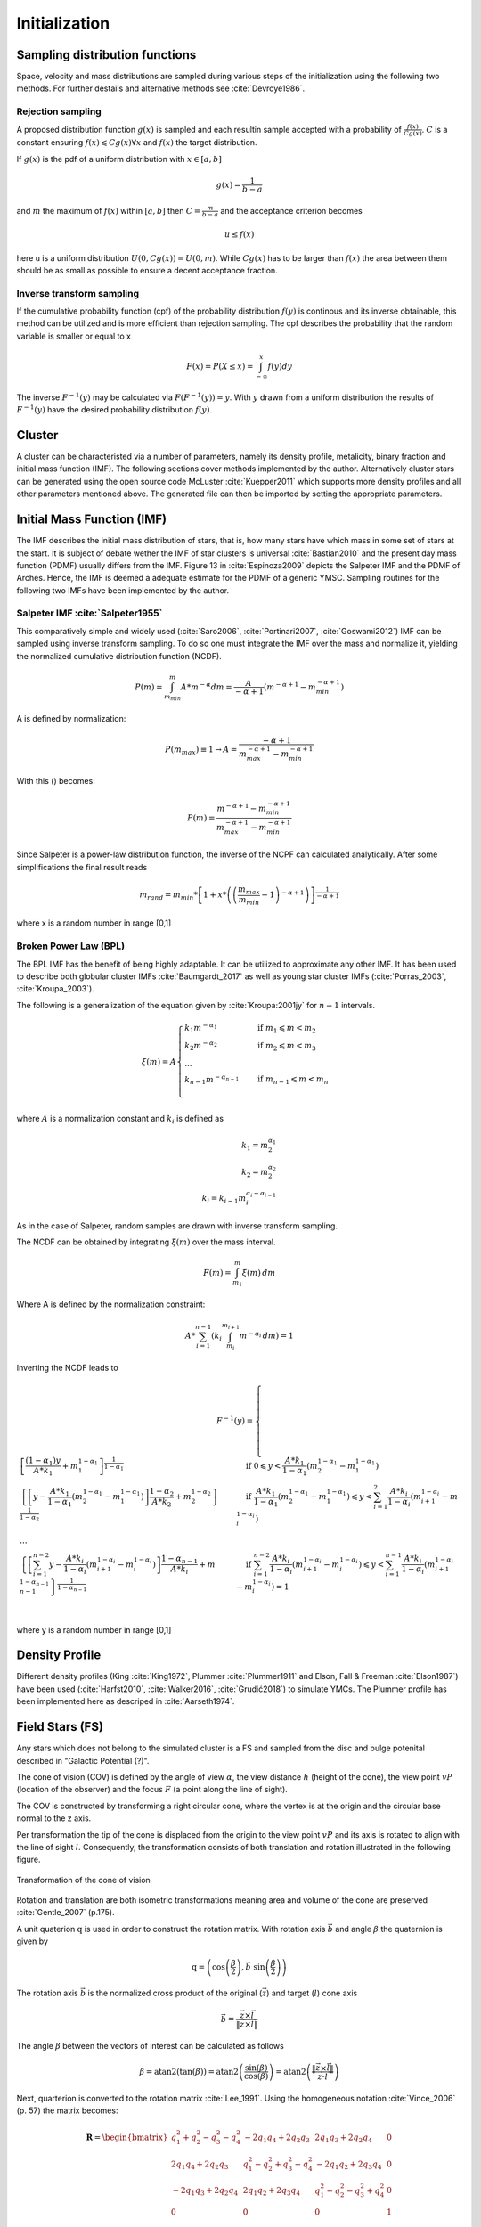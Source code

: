==============
Initialization
==============

Sampling distribution functions
-------------------------------

Space, velocity and mass distributions are sampled during various steps of the initialization using the following two methods.
For further destails and alternative methods see :cite:`Devroye1986`.

Rejection sampling
^^^^^^^^^^^^^^^^^^

A proposed distribution function :math:`g(x)` is sampled and each resultin sample accepted with a probability of :math:`\frac{f(x)}{Cg(x)}`.
:math:`C` is a constant ensuring :math:`f(x)\leqslant Cg(x) \forall x` and :math:`f(x)` the target distribution.

If :math:`g(x)` is the pdf of a uniform distribution with :math:`x \in \left [ a,b \right ]`

.. math::
    g(x)=\frac{1}{b-a}

and :math:`m` the maximum of :math:`f(x)` within :math:`\left [ a,b \right ]` then :math:`C=\frac{m}{b-a}` and the acceptance criterion becomes

.. math::
    u \leq f(x)

here u is a uniform distribution :math:`U(0,Cg(x)) = U(0,m)`. While :math:`Cg(x)` has to be larger than :math:`f(x)` the area between them should be as small as possible to ensure a decent acceptance fraction.


Inverse transform sampling 
^^^^^^^^^^^^^^^^^^^^^^^^^^

If the cumulative probability function (cpf) of the probability distribution :math:`f(y)` is continous and its inverse obtainable, this method can be utilized and is more efficient than rejection sampling.
The cpf describes the probability that the random variable is smaller or equal to x

.. math::
    F(x)=P(X \leq x) = \int_{-\infty }^{x}f(y) dy

The inverse :math:`F^{-1}(y)` may be calculated via :math:`F(F^{-1}(y)) = y`. With :math:`y` drawn from a uniform distribution the results of :math:`F^{-1}(y)` have the desired probability distribution :math:`f(y)`.

Cluster
-------

A cluster can be characteristed via a number of parameters, namely its density profile, metalicity, binary fraction and initial mass function (IMF).
The following sections cover methods implemented by the author. Alternatively cluster stars can be generated using the open source code McLuster :cite:`Kuepper2011` which supports more density profiles and all other parameters mentioned above. 
The generated file can then be imported by setting the appropriate parameters.

Initial Mass Function (IMF)
---------------------------

The IMF describes the initial mass distribution of stars, that is, how many stars have which mass in some set of stars at the start. 
It is subject of debate wether the IMF of star clusters is universal :cite:`Bastian2010` and the present day mass function (PDMF) usually differs from the IMF.
Figure 13 in :cite:`Espinoza2009` depicts the Salpeter IMF and the PDMF of Arches. Hence, the IMF is deemed a adequate estimate for the PDMF of a generic YMSC.
Sampling routines for the following two IMFs have been implemented by the author.
 
Salpeter IMF :cite:`Salpeter1955`
^^^^^^^^^^^^^^^^^^^^^^^^^^^^^^^^^

.. math::
    p(m)=\frac{dN}{dm}=A*m^{-\alpha }
    :label: salpeter

This comparatively simple and widely used (:cite:`Saro2006`, :cite:`Portinari2007`, :cite:`Goswami2012`) IMF can be sampled using inverse transform sampling.
To do so one must integrate the IMF over the mass and normalize it, yielding the normalized cumulative distribution function (NCDF).

.. math::
    P(m)=\int_{m_{min}}^{m}A*m^{-\alpha } dm = \frac{A}{-\alpha +1}\left ( m^{-\alpha +1} -m_{min}^{-\alpha +1}\right )

A is defined by normalization:

.. math::
    P({m_{max}})\equiv 1\rightarrow A=\frac{-\alpha +1}{m_{max}^{-\alpha +1} -m_{min}^{-\alpha +1} }

With this () becomes:

.. math::
    P(m)=\frac{m^{-\alpha +1} -m_{min}^{-\alpha +1}}{m_{max}^{-\alpha +1} -m_{min}^{-\alpha +1}}

Since Salpeter is a power-law distribution function, the inverse of the NCPF can calculated analytically. After some simplifications the final result reads

.. math::
    m_{rand} = m_{min}*\left [ 1+x*\left ( \left ( \frac{m_{max}}{m_{min}} -1\right )^{-\alpha +1} \right ) \right ]^{\frac{1}{-\alpha +1}}

where x is a random number in range [0,1]

.. plot:: pyplots/initialConditionsMassSalpeter.py


Broken Power Law (BPL)
^^^^^^^^^^^^^^^^^^^^^^

The BPL IMF has the benefit of being highly adaptable. It can be utilized to approximate any other IMF.
It has been used to describe both globular cluster IMFs :cite:`Baumgardt_2017` as well as young star cluster IMFs (:cite:`Porras_2003`, :cite:`Kroupa_2003`).

The following is a generalization of the equation given by :cite:`Kroupa:2001jy` for :math:`n-1` intervals.

.. math::
    \xi(m)=A
    \begin{cases}
        \ k_{1}m^{-\alpha_{1}} &\quad\text{if }m_{1}\leqslant m< m_{2}\\
        \ k_{2}m^{-\alpha_{2}} &\quad\text{if }m_{2}\leqslant m< m_{3}\\
        \ ...  \\
        \ k_{n-1}m^{-\alpha_{n-1}} &\quad\text{if }m_{n-1}\leqslant m< m_{n}\\
    \end{cases}

where :math:`A` is a normalization constant and :math:`k_{i}` is defined as

.. math::
    k_{1} = m_{2}^{\alpha_{1}} \\
    k_{2} = m_{2}^{\alpha_{2}} \\
    k_{i} = k_{i-1}m_{i}^{\alpha_{i}-\alpha_{i-1}}

As in the case of Salpeter, random samples are drawn with inverse transform sampling.

The NCDF can be obtained by integrating :math:`\xi(m)` over the mass interval.

.. math::
    F(m)=\int_{m_{1}}^{m}\xi(m)\,dm

Where A is defined by the normalization constraint:

.. math::
    A * \sum_{i=1}^{n-1} \left ( k_{i}\int_{m_{i}}^{m_{i+1}}m^{-\alpha_{i}}\,dm \right ) = 1

Inverting the NCDF leads to

.. math::
    F^{-1}(y)=
     \begin{cases}
       \ \left [ \frac{(1-\alpha_{1})y}{A*k_{1}} +m_{1}^{1-\alpha_{1}}\right ]^{\frac{1}{1-\alpha_{1}}} &\quad\text{if }0\leqslant y< \frac{A*k_{1}}{1-\alpha_{1}}\left ( m_{2}^{1-\alpha_{1}}-m_{1}^{1-\alpha_{1}} \right )\\
       \ \left \{ \left [y-\frac{A*k_{1}}{1-\alpha_{1}}\left ( m_{2}^{1-\alpha_{1}}-m_{1}^{1-\alpha_{1}} \right )\right ]  \frac{1-\alpha_{2}}{A*k_{2}} + m_{2}^{1-\alpha_{2}} \right \}^{\frac{1}{1-\alpha_{2}}} &\quad\text{if }\frac{A*k_{1}}{1-\alpha_{1}}\left ( m_{2}^{1-\alpha_{1}}-m_{1}^{1-\alpha_{1}} \right )\leqslant y< \sum_{i=1}^{2}\frac{A*k_{i}}{1-\alpha_{i}}\left ( m_{i+1}^{1-\alpha_{i}}-m_{i}^{1-\alpha_{i}} \right )\\
       \ ...  \\
       \ \left \{ \left [ \sum_{i=1}^{n-2} y- \frac{A*k_{i}}{1- \alpha_{i}}\left ( m_{i+1}^{1-\alpha_{i}}-m_{i}^{1-\alpha_{i}} \right )\right ]  \frac{1-\alpha_{n-1}}{A*k_{i}} + m_{n-1}^{1-\alpha_{n-1}} \right \}^{\frac{1}{1-\alpha_{n-1}}} &\quad\text{if }\sum_{i=1}^{n-2}\frac{A*k_{i}}{1-\alpha_{i}}\left ( m_{i+1}^{1-\alpha_{i}}-m_{i}^{1-\alpha_{i}} \right )\leqslant y< \sum_{i=1}^{n-1}\frac{A*k_{i}}{1-\alpha_{i}}\left ( m_{i+1}^{1-\alpha_{i}}-m_{i}^{1-\alpha_{i}} \right )=1\\
     \end{cases}

where y is a random number in range [0,1]


Density Profile
---------------

Different density profiles (King :cite:`King1972`, Plummer :cite:`Plummer1911` and Elson, Fall & Freeman :cite:`Elson1987`) have been used (:cite:`Harfst2010`, :cite:`Walker2016`, :cite:`Grudić2018`) to simulate YMCs.
The Plummer profile has been implemented here as descriped in :cite:`Aarseth1974`.


Field Stars (FS)
----------------

Any stars which does not belong to the simulated cluster is a FS and sampled from the disc and bulge potenital described in "Galactic Potential (?)".

The cone of vision (COV) is defined by the angle of view :math:`\alpha`, the view distance :math:`h` (height of the cone), the view point :math:`vP` (location of the observer) and the focus :math:`F` (a point along the line of sight).

The COV is constructed by transforming a right circular cone, where the vertex is at the origin and the circular base normal to the z axis.

Per transformation the tip of the cone is displaced from the origin to the view point :math:`vP` and its axis is rotated to align with the line of sight :math:`l`.
Consequently, the transformation consists of both translation and rotation illustrated in the following figure.

.. figure:: Images/cone/cone.svg
    :align: center

    Transformation of the cone of vision

Rotation and translation are both isometric transformations meaning area and volume of the cone are preserved :cite:`Gentle_2007` (p.175).

A unit quaterion :math:`\textbf{q}` is used in order to construct the rotation matrix. With rotation axis :math:`\vec{b}` and angle :math:`\beta` the quaternion is given by

.. math::
    \textbf{q} = \left ( \textup{cos}\left (\frac{\beta}{2}\right ), \vec{b}\textup{ sin}\left ( \frac{\beta}{2} \right )\right )

The rotation axis :math:`\vec{b}` is the normalized cross product of the original (:math:`\vec{z}`) and target (:math:`l`) cone axis

.. math::
    \vec{b}=\frac{\vec{z}\times\vec{l}}{\left \| \vec{z}\times\vec{l} \right \|}

The angle :math:`\beta` between the vectors of interest can be calculated as follows

.. math::
    \beta
    =\textup{atan2}\left ( \textup{tan}\left ( \beta \right ) \right )
    =\textup{atan2}\left ( \frac{\textup{sin}\left ( \beta \right )}{\textup{cos}\left ( \beta \right )} \right )
    =\textup{atan2}\left ( \frac{\left \| \vec{z}\times\vec{l} \right \|}{\vec{z}\cdot \vec{l}} \right )

Next, quarterion is converted to the rotation matrix :cite:`Lee_1991`. Using the homogeneous notation :cite:`Vince_2006` (p. 57) the matrix becomes:

.. math::
    \mathbf{R}=\begin{bmatrix}
    q_{1}^{2}+q_{2}^{2}-q_{3}^{2}-q_{4}^{2} & -2q_{1}q_{4}+2q_{2}q_{3} & 2q_{1}q_{3}+2q_{2}q_{4} & 0\\
    2q_{1}q_{4}+2q_{2}q_{3} & q_{1}^{2}-q_{2}^{2}+q_{3}^{2}-q_{4}^{2} & -2q_{1}q_{2}+2q_{3}q_{4} & 0\\
    -2q_{1}q_{3}+2q_{2}q_{4} & 2q_{1}q_{2}+2q_{3}q_{4} & q_{1}^{2}-q_{2}^{2}-q_{3}^{2}+q_{4}^{2} & 0\\
    0  & 0 & 0 & 1
    \end{bmatrix}

The translation matrix for the translation vector :math:`\vec{t}` reads :cite:`Vince_2006` (p. 66):

.. math::
    \mathbf{T_{translation}}=\begin{bmatrix}
    1 & 0 & 0 & t_{x}\\
    0 & 1 & 0 & t_{y}\\
    0 & 0 & 1 & t_{z}\\
    0  & 0 & 0 & 1
    \end{bmatrix}

The transformation matrix :math:`\mathbf{T}` is the product of :math:`\mathbf{R}` and :math:`\mathbf{T_{translation}}`

.. math::
    \mathbf{T}=\begin{bmatrix}
    q_{1}^{2}+q_{2}^{2}-q_{3}^{2}-q_{4}^{2} & -2q_{1}q_{4}+2q_{2}q_{3} & 2q_{1}q_{3}+2q_{2}q_{4} & t_{x}\\
    2q_{1}q_{4}+2q_{2}q_{3} & q_{1}^{2}-q_{2}^{2}+q_{3}^{2}-q_{4}^{2} & -2q_{1}q_{2}+2q_{3}q_{4} & t_{y}\\
    -2q_{1}q_{3}+2q_{2}q_{4} & 2q_{1}q_{2}+2q_{3}q_{4} & q_{1}^{2}-q_{2}^{2}-q_{3}^{2}+q_{4}^{2} & t_{z}\\
    0  & 0 & 0 & 1
    \end{bmatrix}

The total mass :math:`M` of disc and bulge stars is obtained by integrating the respective density over the COV. 

For a right circular cone 

.. math::
    \tan\left (\frac{\alpha }{2}  \right ) = \frac{R}{h}

and on its surface

.. math::
    \tan\left (\frac{\alpha }{2}  \right ) = \frac{r}{z} \\
    z = \frac{h}{R}r

where :math:`R` is the base radius of the cone and :math:`r = \sqrt{x^2+y^2}`. Hence :math:`\frac{h}{R}r\leq z\leq h`. Both :math:`x` and :math:`y` are bound by the base radius. 
Choosing :math:`\left | x \right | \leq R` implies :math:`\left | y \right | \leq \sqrt{R^2-x^2}`.

.. math::
    M = \int_{-R}^{R}\int_{-\sqrt{R^2-x^2}}^{\sqrt{R^2-x^2}}\int_{\frac{h}{R}r}^{h} \rho \left ( \mathbf{T}*\begin{pmatrix}x\\ y\\ z\end{pmatrix} \right ) dzdydx



Bulge Stellar Mass Function
^^^^^^^^^^^^^^^^^^^^^^^^^^^

By rejection sampling the following function, given by :cite:`2003PASP..115..763C`, the mass of bulge stars is determined.

For :math:`m<0.7` the log-normal distribution equation :eq:`lognormal` is used. Parameters are :math:`A=3.6*10^{-4}`, :math:`m_{c}=0.22` and :math:`\sigma=0.33`.
For :math:`m>0.7` a Salpeter slope :eq:`salpeter` with parameters :math:`A=7.1*10^{-5}` and :math:`x=1.3` is chosen.

Samples are drawn until the sum of all samples :math:`M_s = \sum_{i=1}^n m_i` is larger than the total mass :math:`M`. 
If :math:`\sum_{i=1}^{n-1} m_i +\frac{m_n}{2} > M` the last sample is removed.

.. plot:: pyplots/initialConditionsMassBulge.py

Disk Stellar Mass Function
^^^^^^^^^^^^^^^^^^^^^^^^^^

Stars belonging to the disk are given a mass by rejection sampling the PDMF as given by :cite:`2003PASP..115..763C`.

For :math:`m<1` the PDMF reads

.. math::
    \xi\left(\mathrm{log}(m)\right) = \frac{\mathrm{dN}}{\mathrm{dlog}(m))} = A*\mathrm{exp}[ \frac{-( \mathrm{log}(m) -\mathrm{log}( m_{c} ))^{2} }{2 \sigma^{2}}]
    :label: lognormal

or equivalently (this version is sampled)

.. math::
    \xi\left(m\right) = \frac{\mathrm{dN}}{\mathrm{dm}} = \frac{A}{m\mathrm{ln}(10)}*\mathrm{exp}[ \frac{-( \mathrm{log}(m) -\mathrm{log}( m_{c} ))^{2} }{2 \sigma^{2}}]

For :math:`m>1` the PDMF has the form

.. math::
    \xi\left(\mathrm{log}(m)\right) = \frac{\mathrm{dN}}{\mathrm{dlog}(m))} = A m^{-x}

or depending on :math:`m` rather than :math:`\mathrm{log}(m)`

.. math::
    \xi\left(m\right) = \frac{\mathrm{dN}}{\mathrm{dm}} = \frac{A}{m\mathrm{ln}(10)} m^{-x}

.. plot:: pyplots/initialConditionsMassDisk.py

Positions
---------

The positions of the field stars within the cone of vision are generated in two steps of rejection sampling followed by the transformation (?).

In the first step trial positions are drawn from a uniform distribution within a cuboid containing the cone.
The boundaries of the cuboid are given by

.. math::
    |x|\leq R \\
    |y|\leq R \\
    0\leq z\leq h

where :math:`R=h*\textup{tan}\left ( \frac{\alpha}{2} \right )` is the base radius of the cone.

These trial positions are rejected in case they lie outside the boundaries of the cone.
The conditions for acceptance are:

.. math::
    \sqrt{x^{2}+y^{2}}\leq R \\
    z\geq h*\frac{\sqrt{x^{2}+y^{2}}}{R} \\

This method ensures that the positions are indeed homogeneously distributed which is essential for the second step.

The second step consists of rejection sampling the density distribution.
The test variable is drawn from a uniform distribution ranging from the smallest to the largest possible density within the cone volume.
If this test variable is smaller than the density at the trial position generated in step two, the trial position is accepted and rejected otherwise.

Finally the accepted position is transformed via the transformation matrix (?).


.. doxygenfunction:: InitialConditions::sampleDiskPositions(std::vector<Star*> stars, Vec3D coneBoundaryMin, Vec3D coneBoundaryMax, double coneR, double distance, Matrix *transformationMatrix)

.. doxygenfunction:: InitialConditions::sampleBulgePositions(std::vector<Star*> stars, Vec3D coneBoundaryMin, Vec3D coneBoundaryMax, double coneR, double distance, Matrix *transformationMatrix)

.. plot:: pyplots/potentialPositions.py

Velocities
----------

Particle Kinematics in Cylindrical Coordinates
^^^^^^^^^^^^^^^^^^^^^^^^^^^^^^^^^^^^^^^^^^^^^^

In terms of cartesian unit vectors, cylindrical unit vectors are given by

.. math::
    \hat{e}_R = \hat{e}_x\cos(\phi) + \hat{e}_y\sin(\phi) \\
    \hat{e}_\phi = -\hat{e}_x\sin(\phi) + \hat{e}_y\cos(\phi)\\
    \hat{e}_z = \hat{e}_z

Since :math:`\hat{e}_R` depends on :math:`\phi`, position vectors have the form

.. math::
    \vec{q} = R\hat{e}_R+z\hat{e}_z

derivation by time gives the velocity

.. math::
    \vec{v} = \dot{R}\hat{e}_R+R\dot{\phi}\hat{e}_\phi+\dot{z}\hat{e}_z

Lagrangian with axisymmetric potential
**************************************

Using (?) the Lagrangian reads

.. math::
    L =\frac{m}{2}\left( \dot{R}^2+R^2\dot{\phi}^2+\dot{z}^2 \right)+\Phi\left(R,z\right)

and using the Euler–Lagrange equation gives the conjugate momenta

.. math::
    p_{R} = \frac{\partial L}{\partial \dot{R}} = m\dot{R} = mv_R\\
    p_{\phi} = \frac{\partial L}{\partial \dot{\phi}} = mR^2\dot{\phi} =mRv_\phi\\
    p_{z} = \frac{\partial L}{\partial \dot{z}} = m\dot{z} =mv_z\\

Hamiltonian with axisymmetric potential
***************************************

Using the momenta in cylindrical coordinates (?) the Hamiltonian with an axisymmetric potential reads (:cite:`Binney_2011` p. 278)

.. math::
    H = \frac{1}{2m}\left( p_{R}^2+\frac{p_\phi^2}{R^2}+p_z^2 \right)+\Phi\left(R,z\right)

using Hamilton's equations gives

.. math::
    \dot{p}_{R} = -\frac{\partial H}{\partial R} = \frac{p_\phi^2}{R^3}-\frac{\partial \Phi }{\partial R} \\
    \dot{p}_{\phi} = -\frac{\partial H}{\partial \phi} = -\frac{\partial \Phi }{\partial \phi} = 0 \\
    \dot{p}_{z} = -\frac{\partial H}{\partial z} = -\frac{\partial \Phi }{\partial z}

Since :math:`\vec{L} = \vec{p} \times \vec{\dot{p}}` and thus :math:`L_z = R^2\dot{\phi}`, the second equation above signifies that, in the case of an axisymmetric potential,
the z component of the angular momentum is conserved.

The phase space distribution function (DF)
^^^^^^^^^^^^^^^^^^^^^^^^^^^^^^^^^^^^^^^^^^

A galaxy can be viewed as a number of stars in phase space.
The phase space is a six dimensional space spanned by position :math:`\vec{q}` and momentum :math:`\vec{p}`.
One point in phase space can therefor be described by a six dimensional vector :math:`\vec{w}=(\vec{q},\vec{p})`,
the state of a whole galaxy as a DF :math:`f(\vec{q},\vec{p},t)`.
:math:`f(\vec{q},\vec{p},t)d^3\vec{q}d^3\vec{p}` is the probability that some specific star is inside the 6D cuboid defined by :math:`d^3\vec{q}d^3\vec{p}` at time :math:`t`.

The conservation of probability in phase space is, similarly to the continuity equation in fluid dynamics, given by

.. math::
    \frac{\partial f }{\partial t} + \sum_{i=1}^{6} \frac{\partial}{\partial w_i}(f\dot{w}_i) = 0

with :math:`\dot{\vec{w}} = (\dot{\vec{q}},\dot{\vec{p}})`.

The right summand can be changed as follows, using Hamilton equations (?)

.. math::
    \sum_{i=1}^{6} \frac{\partial}{\partial w_i}(f\dot{w}_i)
    = \sum_{i=1}^{3} \left ( \frac{\partial}{\partial q_i}\left(f \dot{q}_i\right) + \frac{\partial}{\partial p_i}\left(f\dot{p}_i\right) \right ) \\
    = \sum_{i=1}^{3} \left ( \frac{\partial}{\partial q_i}\left(f \frac{\partial H}{\partial p_i}\right) - \frac{\partial}{\partial p_i}\left(f \frac{\partial H}{\partial q_i} \right) \right) \\
    = \sum_{i=1}^{3} \left (
    \frac{\partial f}{\partial q_i} \frac{\partial H}{\partial p_i}
    + f  \frac{\partial^2 H}{\partial q_i \partial p_i}
    - \frac{\partial f}{\partial p_i}  \frac{\partial H}{\partial q_i}
    - f \frac{\partial ^2 H}{\partial p_i \partial q_i} \right)  \\
    = \sum_{i=1}^{3} \left (
    \frac{\partial f}{\partial q_i} \frac{\partial H}{\partial p_i}
    - \frac{\partial f}{\partial p_i}  \frac{\partial H}{\partial q_i} \right)

And therefor

.. math::
    \frac{\partial f }{\partial t} + \sum_{i=1}^{3} \left (
    \frac{\partial f}{\partial q_i} \frac{\partial H}{\partial p_i}
    - \frac{\partial f}{\partial p_i}  \frac{\partial H}{\partial q_i} \right) = 0

which is the collisionless Boltzmann Equation (CBE).

The zeroth moment of the DF is the number density:

.. math::
    \nu(\vec{x}) \equiv \int f(\vec{x},\vec{v})d^3\vec{v}

Mean velocities are given by the first moment:

.. math::
    \overline{v_i}(\vec{x}) \equiv \frac{1}{\nu(\vec{x})}\int v_i f(\vec{x},\vec{v})d^3\vec{v}

Todo: Continue here (showing = 0 for 2/3 directions)

Jeans equations
^^^^^^^^^^^^^^^

Using Einstein notation for :math:`i=1,2,3` the collisionless Boltzmann Equation (?) is given by (:cite:`Binney_2011` p. 277):

.. math::
    \frac{\partial f}{\partial t} + \frac{\partial f}{\partial q_i}\frac{\partial H}{\partial p_i} - \frac{\partial f}{\partial p_i}\frac{\partial H}{\partial q_i} = 0

Since the galactic potential (?) is axisymmetric, it is convenient to express this equation in cylindrical coordinates.

.. math::
    \frac{\partial f}{\partial t}
    + p_R\frac{\partial f}{\partial R}
    + \frac{p_\phi}{R^2}\frac{\partial f}{\partial \phi}
    + p_z\frac{\partial f}{\partial z}
    - \left(\frac{\partial \Phi}{\partial R}-\frac{p_\phi^2}{R^3}\right)\frac{\partial f}{\partial p_R}
    - \frac{\partial \Phi}{\partial \phi}\frac{\partial f}{\partial p_\phi}
    - \frac{\partial \Phi}{\partial z}\frac{\partial f}{\partial p_z} = 0

It is assumed that the galaxy is statistically in a steady state (:cite:`Binney_2013`) ie :math:`\frac{\partial f}{\partial t}=0`.
Due to this assumption and taking (?) into account (?) simplifies to

.. math::
    p_R\frac{\partial f}{\partial R}
    + \frac{p_\phi}{R^2}\frac{\partial f}{\partial \phi}
    + p_z\frac{\partial f}{\partial z}
    - \left(\frac{\partial \Phi}{\partial R}-\frac{p_\phi^2}{R^3}\right)\frac{\partial f}{\partial p_R}
    - \frac{\partial \Phi}{\partial z}\frac{\partial f}{\partial p_z} = 0

Multiplying equation (?) by :math:`p_R` and integrating over all momenta leads to (todo: derive?)

.. math::
    \frac{\partial \nu \overline{v_R^2}}{\partial R}+\frac{\partial \nu \overline{v_Rv_z}}{\partial z} +
    \nu \left ( \frac{\overline{v_R^2}-\overline{v_\phi^2}}{R} + \frac{\partial\Phi}{\partial R}\right ) = 0


The Epicyclic Approximation
^^^^^^^^^^^^^^^^^^^^^^^^^^^

Individual stars in the disk are on nearly circular orbits.
Such orbits can be approximated by circular orbits with additional retrograde elliptical orbits around the guiding center.

The derivation of this approximation starts with Hamilton's equations for an axisymmetric potential.

Rearranging equation (?) and using the constant :math:`L_z` gives

.. math::
    H = \frac{1}{2m}\left( p_{R}^2+p_z^2 \right)+\frac{mL_z^2}{2R^2}+\Phi\left(R,z\right)

With the effective potential given by

.. math::
    \Phi_{\textup{eff}}\left(R,z\right) = \frac{mL_z^2}{2R^2}+\Phi\left(R,z\right)

leads to

.. math::
    H_{\textup{eff}} = \frac{1}{2m}\left( p_{R}^2+p_z^2 \right)+\Phi_{\textup{eff}}\left(R,z\right)

Here :math:`\frac{1}{2m}\left( p_{R}^2+p_z^2 \right)` is the kinetic energy in the :math:`\left( R,z \right)` plane or meridional plane.
The angular momentum term in the effective potential is not a real potential energy even though sometimes called centrifugal potential.
It really is the angular kinetic energy. The given definition of :math:`\Phi_{\textup{eff}}` is only valid because :math:`L_z` is conserved.

with this (?) and (?) can be written as

.. math::
    \dot{p}_{R} = -\frac{\partial \Phi_{\textup{eff}} }{\partial R} \\
    \dot{p}_{z} = -\frac{\partial \Phi_{\textup{eff}} }{\partial z}

These equations describe harmonic oscillations in the effective potential.
The minimum of effective potential is the minimum of the real potential energy, together with a contribution from the angular kinetic energy.

.. math::
    \frac{\partial \Phi_{\textup{eff}} }{\partial R} = \frac{\partial \Phi }{\partial R} - \frac{mL_z^2}{2R^3} =0 \\
    \frac{\partial \Phi_{\textup{eff}} }{\partial z} = 0

The first condition states that the attractive force (:math:`-\frac{\partial \Phi_{\textup{eff}} }{\partial R}`) has to balance the “centrifugal force”.
This is the condition for circular orbits with angular momentum :math:`L_z`.
The second condition is clearly satisfied in the equatorial plane (:math:`z=0`).
The coordinates of this guiding center are defined as :math:`(R_g,\phi_g,z_g)`.

In preparation for a Taylor series expansion about the guiding center :math:`x` is defined as

.. math::
    x \equiv R - R_g

If :math:`R = R_g` then :math:`x=0` and therefor the guiding center is at :math:`(x,z) = (0,0)`.

.. math::
    \Phi_{\textup{eff}} = \Phi_{\textup{eff}}(R_g,0) +
    \frac{\partial \Phi_{\textup{eff}} }{\partial R}\bigg|_{(R_g,0)}x +
    \frac{\partial \Phi_{\textup{eff}} }{\partial z}\bigg|_{(R_g,0)}z +
    \frac{1}{2}\frac{\partial^2 \Phi_{\textup{eff}} }{\partial R^2}\bigg|_{(R_g,0)}x^2 +
    \frac{1}{2}\frac{\partial^2 \Phi_{\textup{eff}} }{\partial z^2}\bigg|_{(R_g,0)}z^2 +
    \frac{1}{2}\frac{\partial^2 \Phi_{\textup{eff}} }{\partial x\partial z}\bigg|_{(R_g,0)}xz +
    \mathcal{O}(xz^2)

The first order terms are zero (since :math:`\Phi_{\textup{eff}}` is minimized at the guiding center) and so is the :math:`xz`, the later due to symmetric about :math:`z=0`.

In the epicyclic approximation :math:`\mathcal{O}(xz^2)` and higher order terms are neglected.

With this approximation (?) and (?) become

.. math::
    \dot{p}_{x} = -\frac{\partial \Phi_{\textup{eff}} }{\partial x} \approx
    -\frac{\partial^2 \Phi_{\textup{eff}} }{\partial R^2}\bigg|_{(R_g,0)}x \equiv
    -\kappa^2x   \\
    \dot{p}_{z} = -\frac{\partial \Phi_{\textup{eff}} }{\partial z} \approx
    -\frac{\partial^2 \Phi_{\textup{eff}} }{\partial z^2}\bigg|_{(R_g,0)}z \equiv
    -\nu^2z   \\

where the epicyclic frequency :math:`\kappa` is the frequency of small radial and the vertical frequency :math:`\nu` the frequency of small vertical oscillations.

with potential :math:`\Phi\left(R,z\right)` (?) can be written as

.. math::
    \kappa^2 = \frac{\partial^2\Phi}{\partial R^2}\bigg|_{(R_g,0)} + \frac{3L_z}{R_g^4}

The circular angular frequency (see eq. (?) with :math:`\Omega = \dot{\phi}`) is given by

.. math::
    \Omega^2 = \frac{1}{R} \frac{\partial \Phi }{\partial R}\bigg|_{(R_g,0)} = \frac{L_z^2}{R^4}

The derivative of (?) leads to

.. math::
    \frac{\partial^2\Phi}{\partial R^2} = \Omega^2 + R \frac{d\Omega^2}{dR}

Inserting equation (?) and (?) into (?) yields

.. math::
    \kappa^2(R_g) = \left ( R\frac{d\Omega^2}{dR} + 4\Omega^2 \right )\bigg|_{R=R_g}

The variance is generally given as the mean of squares minus the square of means.
In the epicyclic approximation the mean velocity in :math:`R` and :math:`z` is zero and therefor

.. math::
    \sigma_{v_{\phi}}^2 = \overline{v_\phi^2} - \overline{v_\phi}^2 \\
    \sigma_{v_{R}}^2 = \overline{v_R^2} \\
    \sigma_{v_{z}}^2 = \overline{v_z^2}

Disk
^^^^

The velocity distribution of stars in the milky way disk is approximated with the help of Jeans equations as well as relations and constraints based on observations.

For a flat rotation curve the radial velocity dispersion exponentially decreases with increasing radius :cite:`Kruit_1981` (p. 114)

.. math::
    \sigma_{v_{R}} \propto e^{-\frac{R}{h}}

where :math:`h` in the case of the Miyamoto Nagai potential is the radial scale length :math:`a`.

Relation (...) still requires a constant factor :math:`k`, which can be determined by means of the Toomre parameter :math:`Q` at some distance :math:`R_{ref}`

:math:`Q` is the ratio between the actual and minimum velocity dispersion :math:`\sigma_{v_{R,min}}` :cite:`Toomre_1964` (p. 1234)

.. math::
    \sigma_{v_{R,min}} = \frac{3.36G\Sigma}{\kappa} \\
    Q \equiv \frac{\sigma_{v_{R}}}{\sigma_{v_{R,min}}} = \frac{\kappa \sigma_{v_{R}}}{3.36G\Sigma }

where :math:`\kappa` denotes the epicyclic frequency (eq. (?)).

In the solar neighborhood :math:`Q_{\ast} = 2.7 \pm 0.4` and :math:`\sigma_{v_{R}} = (38 \pm 2) \left [ \frac{km}{s} \right ]` :cite:`Binney_2011` (p. 497)

The constant :math:`k` can therefor be approximated via

.. math::
    k \cong Q \sigma_{v_{R,min}}e^{\frac{R}{h}}

Under the approximation of isothermal sheets (introduced in :cite:`Kruit_1981`), the vertical velocity dispersion only depends on the surface density :cite:`Kruit_1988`

.. math::
    \sigma_{v_{z}} = \pi G \Sigma \left ( R \right )z_{0}

with :math:`z_{0}` being the vertical scale length :math:`b` when using the Miyamoto Nagai potential.

The first moments of the collisionless Boltzmann equation (CBE) for cylindrically symmetric systems are given by

Combining the equation for the circular velocity (?) and the first moment equation of the CBE for :math:`v_R` and multiplication by :math:`\frac{R}{\nu}` results in

.. math::
    \frac{R}{\nu} \frac{\partial \nu \overline{v_R^2}}{\partial R}
    + \frac{R}{\nu} \frac{\partial \nu \overline{v_Rv_z}}{\partial z}
    + \overline{v_R^2}-\overline{v_\phi^2} + v_c^2 = 0

For a razor thin disc the spatial density :math:`\nu` can be replaced with the surface density :math:`\Sigma` (:cite:`Hernquist_1993`),
which does not depend on :math:`z`. With this and by using relations (?), (?) simplifies to

.. math::
    \frac{R}{\Sigma} \frac{\partial \nu \sigma_{v_{R}}^2}{\partial R}
    + R \frac{\partial \overline{v_Rv_z}}{\partial z}
    + \sigma_{v_{R}}^2 -\sigma_{v_{\phi}}^2  - \overline{v_\phi}^2 + v_c^2 = 0

In the epicyclic approximation, azimuthal and radial dispersion have the following relation (:cite:`Binney_2011` p. 170)

.. math::
    \frac{\sigma_{v_{\phi}}^2}{\sigma_{v_{R}}^2} = \frac{\kappa^2}{4\Omega^2}

With this relation (?) can be written as

.. math::
    \frac{R}{\Sigma} \frac{\partial  \left ( \Sigma \sigma_{v_{R}}^2 \right ) }{\partial R}
    + R \frac{\partial \overline{v_Rv_z}}{\partial z}
    + \sigma_{v_{R}}^2
    - \sigma_{v_{R}}^2 \frac{\kappa^2}{4\Omega^2}
    - \overline{v_\phi}^2 + v_c^2 = 0

rearrangements lead to

.. math::
    \overline{v_\phi}^2 - v_c^2 = \sigma_{v_{R}}^2
    \left (
    1 - \frac{\kappa^2}{4\Omega^2} +
    \frac{R}{\Sigma \sigma_{v_{R}}^2 } \frac{\partial \left ( \Sigma \sigma_{v_{R}}^2 \right ) }{\partial R}
    + \frac{R}{\sigma_{v_{R}}^2} \frac{\partial \overline{v_Rv_z}}{\partial z}
    \right )

Due to the exponential dependency of the surface mass density (:cite:`Binney_2011` p. 325)
and the radial dispersion :math:`\sigma_{v_{R}}` (?) on :math:`R`, the derivation after :math:`R` summand can be solved as follows

.. math::
    \frac{R}{\Sigma \sigma_{v_{R}}^2 } \frac{\partial \left ( \Sigma \sigma_{v_{R}}^2 \right ) }{\partial R} =
    \frac{1}{\Sigma \sigma_{v_{R}}^2 } \frac{\partial R }{\partial \ln(R)}\frac{\partial \left ( \Sigma \sigma_{v_{R}}^2 \right ) }{\partial R} =
    \frac{1}{\Sigma \sigma_{v_{R}}^2 } \frac{\partial \left ( \Sigma \sigma_{v_{R}}^2 \right ) }{\partial \ln(R)} =
    \frac{1}{\Sigma \sigma_{v_{R}}^2 }
    \left ( - \frac{R\Sigma\sigma_{v_{R}}^2}{a}
    - \frac{R\sigma_{v_{R}}^2\Sigma}{a}
    \right ) = - 2 \frac{R}{a}

With this and under the assumption that the retrograde elliptical orbit is aligned with the coordinate axes (?) becomes

.. math::
    \overline{v_\phi}^2 - v_c^2 = \sigma_{v_{R}}^2
    \left (1 - \frac{\kappa^2}{4\Omega^2} -\frac{R}{a } \right )

The velocity components can be sampled from Gaussian distributions. Dispersions are obtained by first evaluating the epicyclic frequency (?) and the surface mass density (?),
followed by the radial velocity dispersion (?) with constant factor (?), the vertical (?) and the azimuthal velocity dispersion (?).
As noted before, the mean velocity in :math:`R` and :math:`z` is zero. For :math:`\phi` the mean velocity is calculated from (?), where the circular velocity :math`v_c` is given by (?).


Bulge
^^^^^

For spherically symmetric distribution functions, such as, with the present approximation, the bulge, the spherically symmetric Jeans equation can be used :cite:`Yurin_2014`

.. math::
    \frac{\partial (\rho \sigma_r^2)}{\partial r} + 2\frac{\beta\sigma_r^2}{r} + \rho\frac{\partial \Phi}{\partial r} = 0

were :math:`\beta` is an indicator for anisotropy in radial and tangential direction.

.. math::
    \beta = 1 - \frac{\sigma^2_\phi}{\sigma^2_r}

If the distribution is isotropic, as assumed here, :math:`\beta=0` and (?) simplifies to

.. math::
    \frac{\partial (\rho \sigma_r^2)}{\partial r} +  \rho\frac{\partial \Phi}{\partial r} = 0

and the radial dispersion can be calculated by integration

.. math::
    \sigma_r^2 = \frac{1}{\rho}\int_{r}^{\infty}\rho \frac{\partial \Phi}{\partial r}\textup{dr}

However, :math:`\Phi` is the composite potential consisting of bulge, disc and halo and therefor not spherically symmetric. As suggested in :cite:`Hernquist_1993` contribution by the disc to the bulge dispersion may be accounted for by spherically averaging the disc potential.
This is achieved by expressing cylinder in spherical coordinates and integrating over the relevant angle

.. math::
    \sigma_{r,disk}^2 = \frac{1}{\rho}\int_{r}^{\infty}
    \frac{\rho }{2\pi}  \int_0^{2\pi} \frac{\partial \Phi\left ( r\sin(\theta ),r\cos(\theta ) \right )}{\partial r} \textup{d}\theta \textup{dr} \\

As neither of these integrals have a analytical solution this calculation is computation intensive.
Therefor a lookup table has been implemented in witch discrete :math:`r` and corresponding bulge dispersion are stored.

.. figure:: Images/velocityDispersionBulge.svg
    :align: center

    Velocity dispersion of bulge stars

In the figure above results are compared with observations (:cite:`Kunder_2012`). These results were generated using a view distance of 7.5kpc.
The other parameters are given in table (?). The radial velocity dispersion heavily depends on the scale parameter of the bulge potential.
With the current choice, the dispersion at small :math:`r` is lower than realistic. This issue could be solved by adding an additional potential with smaller scale radius.
A multi component bulge model is for instance suggested by :cite:`Robin_2012`.

.. bibliography:: bibtex.bib
